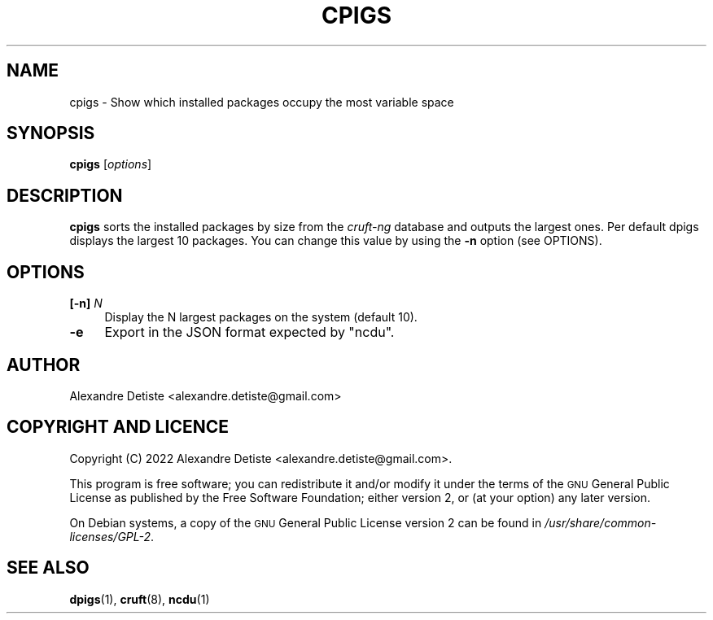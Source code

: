 .TH CPIGS 8 "2022-10-22" "cruft-ng" "Debian cruft-ng documentation"

.SH "NAME"
cpigs \- Show which installed packages occupy the most variable space
.SH "SYNOPSIS"
.IX Header "SYNOPSIS"
\&\fBcpigs\fR [\fIoptions\fR]
.SH "DESCRIPTION"
.IX Header "DESCRIPTION"
\&\fBcpigs\fR sorts the installed packages by size from the
\fIcruft-ng\fR database and outputs the largest ones.
Per default dpigs displays the largest 10 packages. You can change
this value by using the \fB\-n\fR option (see OPTIONS).
.SH "OPTIONS"
.IX Header "OPTIONS"
.IP "\fB[\-n]\fR \fIN\fR" 4
.IX Item "-n"
Display the N largest packages on the system (default 10).
.IP "\fB\-e\fR" 4
.IX Item "-e"
Export in the JSON format expected by "ncdu".
.SH "AUTHOR"
.IX Header "AUTHOR"
Alexandre Detiste <alexandre.detiste@gmail.com>
.SH "COPYRIGHT AND LICENCE"
.IX Header "COPYRIGHT AND LICENCE"
Copyright (C) 2022 Alexandre Detiste <alexandre.detiste@gmail.com>.
.PP
This program is free software; you can redistribute it and/or modify
it under the terms of the \s-1GNU\s0 General Public License as published by
the Free Software Foundation; either version 2, or (at your option)
any later version.
.PP
On Debian systems, a copy of the \s-1GNU\s0 General Public License version 2
can be found in \fI/usr/share/common\-licenses/GPL\-2\fR.
.SH "SEE ALSO"
.IX Header "SEE ALSO"
\&\fBdpigs\fR\|(1), \fBcruft\fR\|(8), \fBncdu\fR\|(1)
